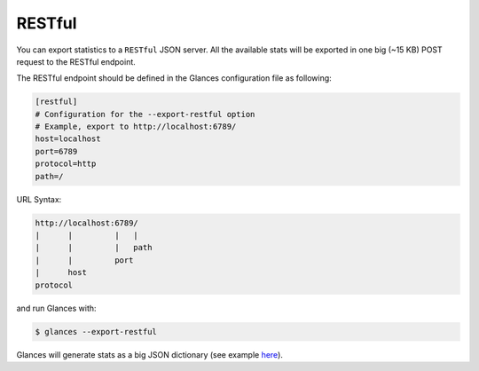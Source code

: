 .. _restful:

RESTful
=======

You can export statistics to a ``RESTful`` JSON server. All the available stats
will be exported in one big (~15 KB) POST request to the RESTful endpoint.

The RESTful endpoint should be defined in the Glances configuration file as
following:

.. code-block:: ini

    [restful]
    # Configuration for the --export-restful option
    # Example, export to http://localhost:6789/
    host=localhost
    port=6789
    protocol=http
    path=/

URL Syntax:

.. code-block:: ini

    http://localhost:6789/
    |      |         |   |
    |      |         |   path
    |      |         port
    |      host
    protocol

and run Glances with:

.. code-block:: console

    $ glances --export-restful

Glances will generate stats as a big JSON dictionary (see example `here`_).


.. _here: https://pastebin.com/7U3vXqvF
